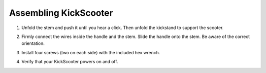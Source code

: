 Assembling KickScooter
================================

1. Unfold the stem and push it until you hear a click. Then unfold the kickstand to support the scooter.

.. image:: images/4-step1.png

2.  Firmly connect the wires inside the handle and the stem. Slide the handle onto the stem. Be aware of the correct orientation.

.. image:: images/4-step2.png

3. Install four screws (two on each side) with the included hex wrench.

.. image:: images/4-step3.png

4. Verify that your KickScooter powers on and off.

.. image:: images/4-step4.png
